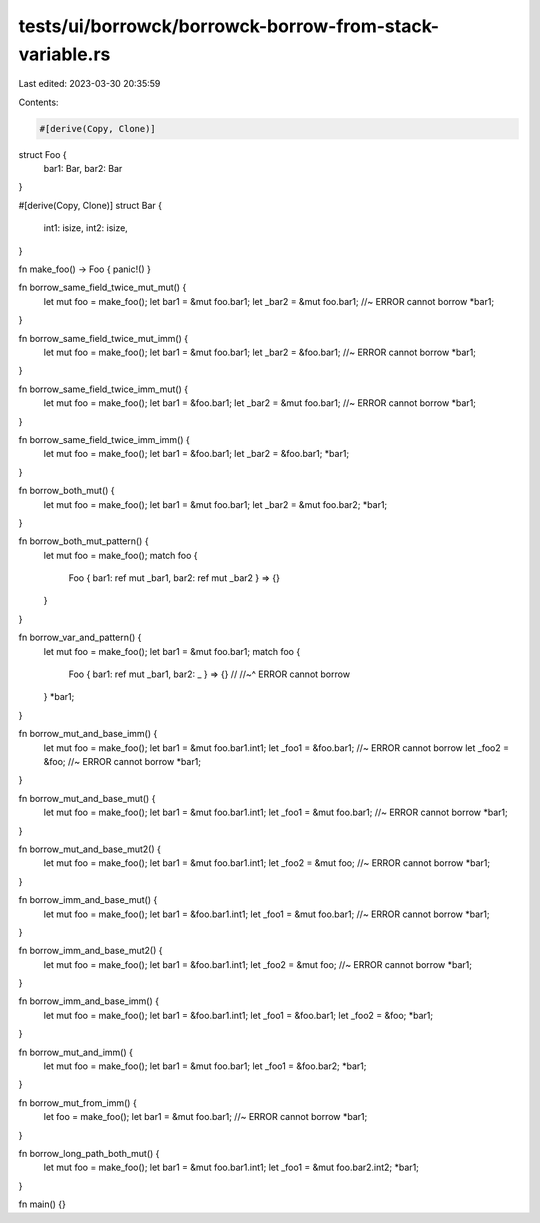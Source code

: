 tests/ui/borrowck/borrowck-borrow-from-stack-variable.rs
========================================================

Last edited: 2023-03-30 20:35:59

Contents:

.. code-block:: rs

    #[derive(Copy, Clone)]
struct Foo {
  bar1: Bar,
  bar2: Bar
}

#[derive(Copy, Clone)]
struct Bar {
  int1: isize,
  int2: isize,
}

fn make_foo() -> Foo { panic!() }

fn borrow_same_field_twice_mut_mut() {
    let mut foo = make_foo();
    let bar1 = &mut foo.bar1;
    let _bar2 = &mut foo.bar1;  //~ ERROR cannot borrow
    *bar1;
}

fn borrow_same_field_twice_mut_imm() {
    let mut foo = make_foo();
    let bar1 = &mut foo.bar1;
    let _bar2 = &foo.bar1;  //~ ERROR cannot borrow
    *bar1;
}

fn borrow_same_field_twice_imm_mut() {
    let mut foo = make_foo();
    let bar1 = &foo.bar1;
    let _bar2 = &mut foo.bar1;  //~ ERROR cannot borrow
    *bar1;
}

fn borrow_same_field_twice_imm_imm() {
    let mut foo = make_foo();
    let bar1 = &foo.bar1;
    let _bar2 = &foo.bar1;
    *bar1;
}

fn borrow_both_mut() {
    let mut foo = make_foo();
    let bar1 = &mut foo.bar1;
    let _bar2 = &mut foo.bar2;
    *bar1;
}

fn borrow_both_mut_pattern() {
    let mut foo = make_foo();
    match foo {
        Foo { bar1: ref mut _bar1, bar2: ref mut _bar2 } => {}
    }
}

fn borrow_var_and_pattern() {
    let mut foo = make_foo();
    let bar1 = &mut foo.bar1;
    match foo {
        Foo { bar1: ref mut _bar1, bar2: _ } => {} //
        //~^ ERROR cannot borrow
    }
    *bar1;
}

fn borrow_mut_and_base_imm() {
    let mut foo = make_foo();
    let bar1 = &mut foo.bar1.int1;
    let _foo1 = &foo.bar1; //~ ERROR cannot borrow
    let _foo2 = &foo; //~ ERROR cannot borrow
    *bar1;
}

fn borrow_mut_and_base_mut() {
    let mut foo = make_foo();
    let bar1 = &mut foo.bar1.int1;
    let _foo1 = &mut foo.bar1; //~ ERROR cannot borrow
    *bar1;
}

fn borrow_mut_and_base_mut2() {
    let mut foo = make_foo();
    let bar1 = &mut foo.bar1.int1;
    let _foo2 = &mut foo; //~ ERROR cannot borrow
    *bar1;
}

fn borrow_imm_and_base_mut() {
    let mut foo = make_foo();
    let bar1 = &foo.bar1.int1;
    let _foo1 = &mut foo.bar1; //~ ERROR cannot borrow
    *bar1;
}

fn borrow_imm_and_base_mut2() {
    let mut foo = make_foo();
    let bar1 = &foo.bar1.int1;
    let _foo2 = &mut foo; //~ ERROR cannot borrow
    *bar1;
}

fn borrow_imm_and_base_imm() {
    let mut foo = make_foo();
    let bar1 = &foo.bar1.int1;
    let _foo1 = &foo.bar1;
    let _foo2 = &foo;
    *bar1;
}

fn borrow_mut_and_imm() {
    let mut foo = make_foo();
    let bar1 = &mut foo.bar1;
    let _foo1 = &foo.bar2;
    *bar1;
}

fn borrow_mut_from_imm() {
    let foo = make_foo();
    let bar1 = &mut foo.bar1; //~ ERROR cannot borrow
    *bar1;
}

fn borrow_long_path_both_mut() {
    let mut foo = make_foo();
    let bar1 = &mut foo.bar1.int1;
    let _foo1 = &mut foo.bar2.int2;
    *bar1;
}

fn main() {}


